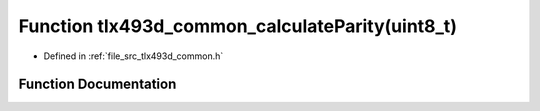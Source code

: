 .. _exhale_function_tlx493d__common_8h_1a9f532e4ebda31e6f149dd6dc1f1cb76d:

Function tlx493d_common_calculateParity(uint8_t)
================================================

- Defined in :ref:`file_src_tlx493d_common.h`


Function Documentation
----------------------


.. doxygenfunction:: tlx493d_common_calculateParity(uint8_t)
   :project: XENSIV 3D Magnetic Sensors Arduino Library
